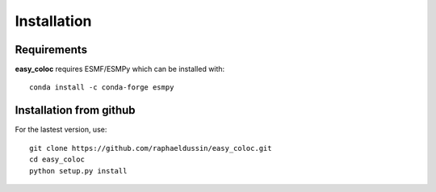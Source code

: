 Installation
------------

Requirements
^^^^^^^^^^^^

**easy_coloc** requires ESMF/ESMPy which can be installed with::

    conda install -c conda-forge esmpy

Installation from github
^^^^^^^^^^^^^^^^^^^^^^^^

For the lastest version, use::

    git clone https://github.com/raphaeldussin/easy_coloc.git
    cd easy_coloc
    python setup.py install
